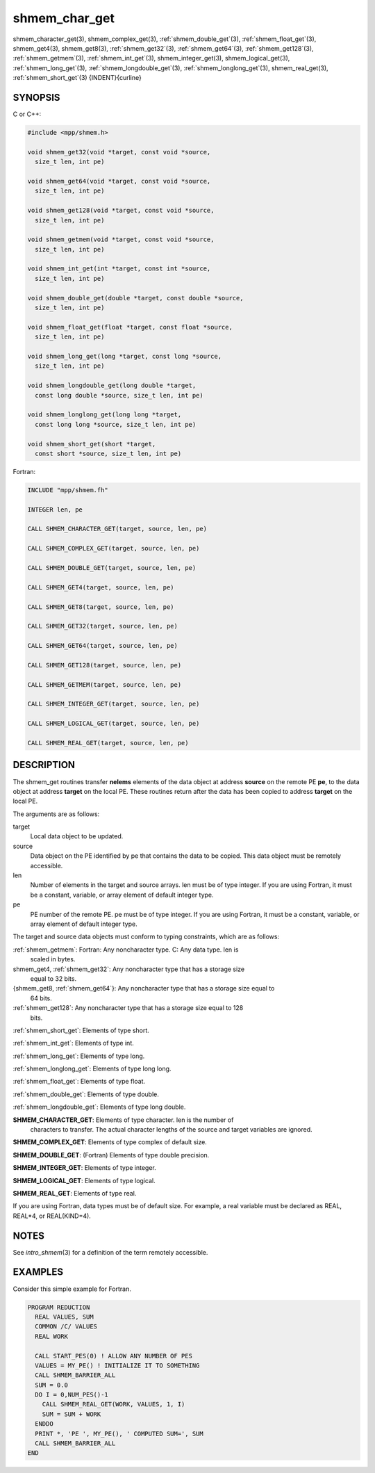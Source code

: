 .. _shmem_char_get:


shmem_char_get
==============

.. include_body

shmem_character_get\ (3), shmem_complex_get\ (3),
:ref:`shmem_double_get`\ (3), :ref:`shmem_float_get`\ (3), shmem_get4\ (3),
shmem_get8\ (3), :ref:`shmem_get32`\ (3), :ref:`shmem_get64`\ (3),
:ref:`shmem_get128`\ (3), :ref:`shmem_getmem`\ (3), :ref:`shmem_int_get`\ (3),
shmem_integer_get\ (3), shmem_logical_get\ (3),
:ref:`shmem_long_get`\ (3), :ref:`shmem_longdouble_get`\ (3),
:ref:`shmem_longlong_get`\ (3), shmem_real_get\ (3), :ref:`shmem_short_get`\ (3)
{INDENT}{curline}


SYNOPSIS
--------

C or C++:

.. code-block:: c++

   #include <mpp/shmem.h>

   void shmem_get32(void *target, const void *source,
     size_t len, int pe)

   void shmem_get64(void *target, const void *source,
     size_t len, int pe)

   void shmem_get128(void *target, const void *source,
     size_t len, int pe)

   void shmem_getmem(void *target, const void *source,
     size_t len, int pe)

   void shmem_int_get(int *target, const int *source,
     size_t len, int pe)

   void shmem_double_get(double *target, const double *source,
     size_t len, int pe)

   void shmem_float_get(float *target, const float *source,
     size_t len, int pe)

   void shmem_long_get(long *target, const long *source,
     size_t len, int pe)

   void shmem_longdouble_get(long double *target,
     const long double *source, size_t len, int pe)

   void shmem_longlong_get(long long *target,
     const long long *source, size_t len, int pe)

   void shmem_short_get(short *target,
     const short *source, size_t len, int pe)

Fortran:

.. code-block:: fortran

   INCLUDE "mpp/shmem.fh"

   INTEGER len, pe

   CALL SHMEM_CHARACTER_GET(target, source, len, pe)

   CALL SHMEM_COMPLEX_GET(target, source, len, pe)

   CALL SHMEM_DOUBLE_GET(target, source, len, pe)

   CALL SHMEM_GET4(target, source, len, pe)

   CALL SHMEM_GET8(target, source, len, pe)

   CALL SHMEM_GET32(target, source, len, pe)

   CALL SHMEM_GET64(target, source, len, pe)

   CALL SHMEM_GET128(target, source, len, pe)

   CALL SHMEM_GETMEM(target, source, len, pe)

   CALL SHMEM_INTEGER_GET(target, source, len, pe)

   CALL SHMEM_LOGICAL_GET(target, source, len, pe)

   CALL SHMEM_REAL_GET(target, source, len, pe)


DESCRIPTION
-----------

The shmem_get routines transfer **nelems** elements of the data object
at address **source** on the remote PE **pe**, to the data object at
address **target** on the local PE. These routines return after the data
has been copied to address **target** on the local PE.

The arguments are as follows:

target
   Local data object to be updated.

source
   Data object on the PE identified by pe that contains the data to be
   copied. This data object must be remotely accessible.

len
   Number of elements in the target and source arrays. len must be of
   type integer. If you are using Fortran, it must be a constant,
   variable, or array element of default integer type.

pe
   PE number of the remote PE. pe must be of type integer. If you are
   using Fortran, it must be a constant, variable, or array element of
   default integer type.

The target and source data objects must conform to typing constraints,
which are as follows:

:ref:`shmem_getmem`: Fortran: Any noncharacter type. C: Any data type. len is
   scaled in bytes.

shmem_get4, :ref:`shmem_get32`: Any noncharacter type that has a storage size
   equal to 32 bits.

{shmem_get8, :ref:`shmem_get64`}: Any noncharacter type that has a storage size equal to
   64 bits.

:ref:`shmem_get128`: Any noncharacter type that has a storage size equal to 128
   bits.

:ref:`shmem_short_get`: Elements of type short.

:ref:`shmem_int_get`: Elements of type int.

:ref:`shmem_long_get`: Elements of type long.

:ref:`shmem_longlong_get`: Elements of type long long.

:ref:`shmem_float_get`: Elements of type float.

:ref:`shmem_double_get`: Elements of type double.

:ref:`shmem_longdouble_get`: Elements of type long double.

**SHMEM_CHARACTER_GET**: Elements of type character. len is the number of
   characters to transfer. The actual character lengths of the source
   and target variables are ignored.

**SHMEM_COMPLEX_GET**: Elements of type complex of default size.

**SHMEM_DOUBLE_GET**: (Fortran) Elements of type double precision.

**SHMEM_INTEGER_GET**: Elements of type integer.

**SHMEM_LOGICAL_GET**: Elements of type logical.

**SHMEM_REAL_GET**: Elements of type real.

If you are using Fortran, data types must be of default size. For
example, a real variable must be declared as REAL, REAL*4, or
REAL(KIND=4).


NOTES
-----

See *intro_shmem*\ (3) for a definition of the term remotely accessible.


EXAMPLES
--------

Consider this simple example for Fortran.

.. code-block:: fortran

   PROGRAM REDUCTION
     REAL VALUES, SUM
     COMMON /C/ VALUES
     REAL WORK

     CALL START_PES(0) ! ALLOW ANY NUMBER OF PES
     VALUES = MY_PE() ! INITIALIZE IT TO SOMETHING
     CALL SHMEM_BARRIER_ALL
     SUM = 0.0
     DO I = 0,NUM_PES()-1
       CALL SHMEM_REAL_GET(WORK, VALUES, 1, I)
       SUM = SUM + WORK
     ENDDO
     PRINT *, 'PE ', MY_PE(), ' COMPUTED SUM=', SUM
     CALL SHMEM_BARRIER_ALL
   END


.. seealso::
   *intro_shmem*\ (3), shmem_put\ (3), shmem_iget\ (3),
   *shmem_quiet*\ (3)
